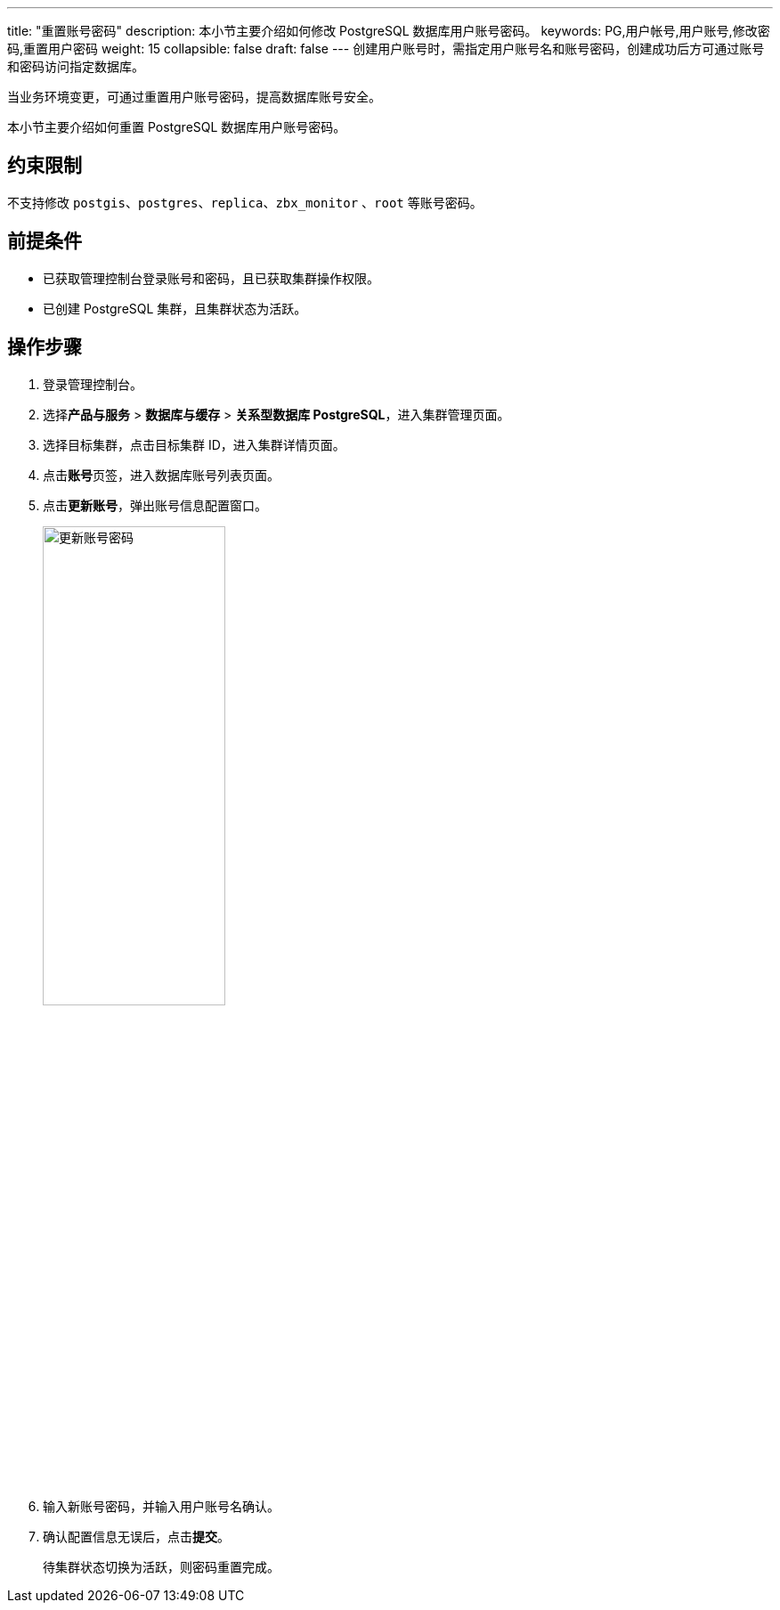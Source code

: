 ---
title: "重置账号密码"
description: 本小节主要介绍如何修改 PostgreSQL 数据库用户账号密码。 
keywords: PG,用户帐号,用户账号,修改密码,重置用户密码
weight: 15
collapsible: false
draft: false
---
创建用户账号时，需指定用户账号名和账号密码，创建成功后方可通过账号和密码访问指定数据库。

当业务环境变更，可通过重置用户账号密码，提高数据库账号安全。

本小节主要介绍如何重置 PostgreSQL 数据库用户账号密码。

== 约束限制

不支持修改 `postgis`、`postgres`、`replica`、`zbx_monitor` 、`root` 等账号密码。

== 前提条件

* 已获取管理控制台登录账号和密码，且已获取集群操作权限。
* 已创建 PostgreSQL 集群，且集群状态为``活跃``。

== 操作步骤

. 登录管理控制台。
. 选择**产品与服务** > *数据库与缓存* > *关系型数据库 PostgreSQL*，进入集群管理页面。
. 选择目标集群，点击目标集群 ID，进入集群详情页面。
. 点击**账号**页签，进入数据库账号列表页面。
. 点击**更新账号**，弹出账号信息配置窗口。
+
image::/images/cloud_service/database/postgresql/update_user_psw.png[更新账号密码,50%]

. 输入新账号密码，并输入用户账号名确认。
. 确认配置信息无误后，点击**提交**。
+
待集群状态切换为``活跃``，则密码重置完成。
